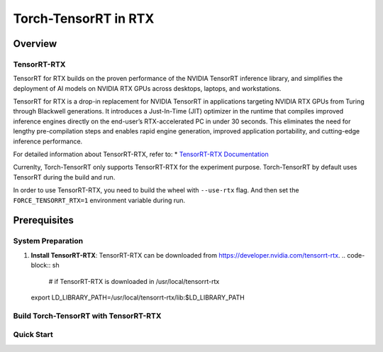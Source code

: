 .. _Torch-TensorRT_in_RTX:

Torch-TensorRT in RTX
#############################

Overview
********

TensorRT-RTX
===========
TensorRT for RTX builds on the proven performance of the NVIDIA TensorRT inference library, and simplifies the deployment of AI models on NVIDIA RTX GPUs across desktops, laptops, and workstations.

TensorRT for RTX is a drop-in replacement for NVIDIA TensorRT in applications targeting NVIDIA RTX GPUs from Turing through Blackwell generations. It introduces a Just-In-Time (JIT) optimizer in the runtime that compiles improved inference engines directly on the end-user’s RTX-accelerated PC in under 30 seconds. This eliminates the need for lengthy pre-compilation steps and enables rapid engine generation, improved application portability, and cutting-edge inference performance.

For detailed information about TensorRT-RTX, refer to:
* `TensorRT-RTX Documentation <https://docs.nvidia.com/deeplearning/tensorrt-rtx/latest/index.html>`_

Currenlty, Torch-TensorRT only supports TensorRT-RTX for the experiment purpose.
Torch-TensorRT by default uses TensorRT during the build and run.

In order to use TensorRT-RTX, you need to build the wheel with ``--use-rtx`` flag.
And then set the ``FORCE_TENSORRT_RTX=1`` environment variable during run.




Prerequisites
*************

System Preparation
==================
1. **Install TensorRT-RTX**:
   TensorRT-RTX can be downloaded from https://developer.nvidia.com/tensorrt-rtx.
   .. code-block:: sh
    # if TensorRT-RTX is downloaded in /usr/local/tensorrt-rtx
   export LD_LIBRARY_PATH=/usr/local/tensorrt-rtx/lib:$LD_LIBRARY_PATH


Build Torch-TensorRT with TensorRT-RTX
=====================================

.. code-block:: sh
    # if you have previously build with Standard TensorRT, make sure to clean the build environment
    python setup.py clean
    # build wheel with TensorRT-RTX
    python setup.py bdist_wheel --use-rtx

    # install the wheel
    cd dist
    python -m pip install torch-tensorrt-*.whl

    # make sure the tensorrt_rtx.so file is linked to the tensorrt_rtx.so file in the TensorRT-RTX installation directory
    trt_install_path=$(python -m pip show torch-tensorrt | grep "Location" | awk '{print $2}')/torch_tensorrt

    # check if the libtensorrt_rtx.so.1 is linked
    ldd $trt_install_path/lib/libtorchtrt.so


Quick Start
===========

.. code-block:: py
    # you have to set FORCE_TENSORRT_RTX=1 to use TensorRT-RTX
    FORCE_TENSORRT_RTX=1 python examples/dynamo/torch_compile_resnet_example.py

